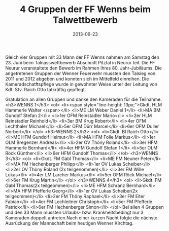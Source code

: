 #+TITLE: 4 Gruppen der FF Wenns beim Talwettbewerb
#+DATE: 2013-06-23
#+FACEBOOK_URL: 

Gleich vier Gruppen mit 33 Mann der FF Wenns nahmen am Samstag den 23. Juni beim Talnasswettbewerb Abschnitt Pitztal in Neurur teil. Die FF Neurur veranstaltete den Bewerb im Rahmen ihres 80. Jahr-Jubiläums. Die angetretenen Gruppen der Wenner Feuerwehr mussten den Talsieg von 2011 und 2012 abgeben und konnten sich im Mittelfeld einreihen. Die Kameradschatftspflege wurde in gewohnter Weise unter der Leitung von Kdt. Stv. Raich Otto tatkräftig gepflegt.

Gratulation an allen Gruppen und danke den Kameraden für die Teilnahme.
<h3>WENNS 1</h3>
<ol>
<li><span style="line-height: 13px;">Gkdt. HLM Hammerle Walter
</span></li>
<li>ME LM Weber Daniel 1</li>
<li>MA BM Gundolf Stefan 2</li>
<li>1er OFM Reinstadler Mario</li>
<li>2er HLM Reinstadler Reinhold</li>
<li>3er BM Krug Robert</li>
<li>4er OFM Lechthaler Michael</li>
<li>5er OFM Dürr Marcel</li>
<li>6er OFM Duller Norbert</li>
</ol>
<h3>WENNS 2</h3>
<ol>
<li>Gkdt. BI Raich Otto</li>
<li>ME HFM Gundolf Helmut</li>
<li>MA HFM Folie Markus</li>
<li>1er OLM Bregenzer Andreas</li>
<li>2er OV Thöny Roland</li>
<li>3er HFM Hammerle Bernhard</li>
<li>4er HFM Gundolf Stefan 1</li>
<li>5er OLM Röck Günther</li>
<li>6er HFM Gundolf Thomas</li>
</ol>
<h3>WENNS 3</h3>
<ol>
<li>Gkdt. FM Gabl Thomas</li>
<li>ME FM Neuner Peter</li>
<li>MA FM Hechenberger Philipp</li>
<li>1er OV Lukas Scheiber</li>
<li>2er OV Thöny Roland (2x teilgenommen)</li>
<li>3er FM Wille Lukas</li>
<li>4er LM Larcher Markus</li>
<li>5er OFM Röck Michael</li>
<li>6er FM Krug Martin</li>
</ol>
<h3>WENNS 4</h3>
<ol>
<li>Gkdt. FM Gabl Thomas(2x teilgeommen)</li>
<li>ME HFM Schranz Bernhard</li>
<li>MA HFM Pfefferle Georg</li>
<li>1er OV Lukas Scheiber(2x teilgeommen)</li>
<li>2er FM Thöny Raphael</li>
<li>3er FM Eiter Fabian</li>
<li>4er FM Lechleitner Christoph</li>
<li>5er FM Pfefferle Patrick</li>
<li>6er FM Hechenberger Simon</li>
</ol>
Bei allen 4 Gruppen und den 33 Mann mussten Urlaubs- bzw. Krankheitsbedingt nur 3 Kameraden doppelt antreten.Nach einer kurzen Nacht folgte die nächste Ausrückung der Mannschaft beim heutigen Wenner Kirchtag.
